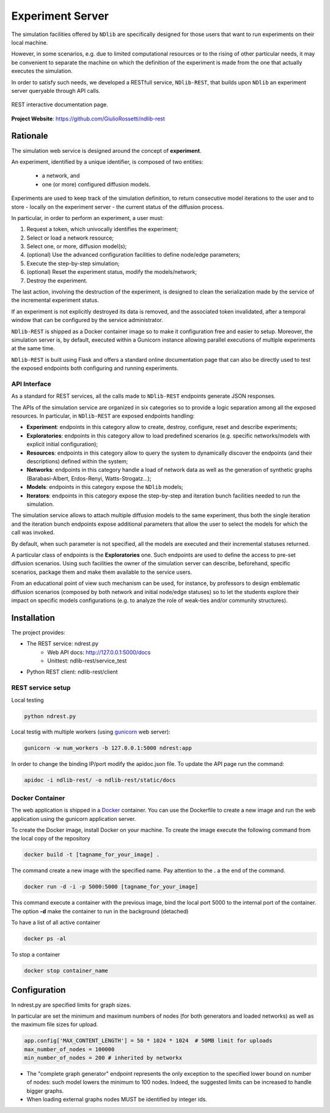 *****************
Experiment Server
*****************


The simulation facilities offered by ``NDlib`` are specifically designed for those users that want to run experiments on their local machine.

However, in some scenarios, e.g. due to limited computational resources or to the rising of other particular needs, it may be convenient to separate the machine on which the definition of the experiment is made from the one that actually executes the simulation.

In order to satisfy such needs, we developed a RESTfull service, ``NDlib-REST``, that builds upon ``NDlib`` an experiment server queryable through API calls.

.. figure:: rest.png
   :scale: 60%
   :align: center
   :alt: REST interactive documentation page

   REST interactive documentation page.

**Project Website**: https://github.com/GiulioRossetti/ndlib-rest


=========
Rationale
=========

The simulation web service is designed around the concept of **experiment**. 

An experiment, identified by a unique identifier, is composed of two entities:

	- a network, and
	- one (or more) configured diffusion models.

Experiments are used to keep track of the simulation definition, to return consecutive model iterations to the user and to store - locally on the experiment server - the current status of the diffusion process.

In particular, in order to perform an experiment, a user must:

1. Request a token, which univocally identifies the experiment;
2. Select or load a network resource;
3. Select one, or more, diffusion model(s);
4. (optional) Use the advanced configuration facilities to define node/edge parameters;
5. Execute the step-by-step simulation;
6. (optional) Reset the experiment status, modify the models/network;
7. Destroy the experiment.

The last action, involving the destruction of the experiment, is designed to clean the serialization made by the service of the incremental experiment status. 

If an experiment is not explicitly destroyed its data is removed, and the associated token invalidated, after a temporal window that can be configured by the service administrator. 

``NDlib-REST`` is shipped as a Docker container image so to make it configuration free and easier to setup.
Moreover, the simulation server is, by default, executed within a Gunicorn instance allowing parallel executions of multiple experiments at the same time.

``NDlib-REST`` is built using Flask and offers a standard online documentation page that can also be directly used to test the exposed endpoints both configuring and running experiments.


-------------
API Interface
-------------

As a standard for REST services, all the calls made to ``NDlib-REST`` endpoints generate JSON responses.

The APIs of the simulation service are organized in six categories so to provide a logic separation among all the exposed resources. 
In particular, in ``NDlib-REST`` are exposed endpoints handling:

- **Experiment**: endpoints in this category allow to create, destroy, configure, reset and describe experiments;
- **Exploratories**: endpoints in this category allow to load predefined scenarios (e.g. specific networks/models with explicit initial configuration);
- **Resources**: endpoints in this category allow to query the system to dynamically discover the endpoints (and their descriptions) defined within the system;
- **Networks**: endpoints in this category handle a load of network data as well as the generation of synthetic graphs (Barabasi-Albert, Erdos-Renyi, Watts-Strogatz...);
- **Models**: endpoints in this category expose the ``NDlib`` models;
- **Iterators**: endpoints in this category expose the step-by-step and iteration bunch facilities needed to run the simulation.

The simulation service allows to attach multiple diffusion models to the same experiment, thus both the single iteration and the iteration bunch endpoints expose additional parameters that allow the user to select the models for which the call was invoked. 

By default, when such parameter is not specified, all the models are executed and their incremental statuses returned. 

A particular class of endpoints is the **Exploratories** one. 
Such endpoints are used to define the access to pre-set diffusion scenarios. 
Using such facilities the owner of the simulation server can describe, beforehand, specific scenarios, package them and make them available to the service users. 

From an educational point of view such mechanism can be used, for instance, by professors to design emblematic diffusion scenarios (composed by both network and initial node/edge statuses) so to let the students explore their impact on specific models configurations (e.g. to analyze the role of weak-ties and/or community structures).

============
Installation
============

The project provides:

- The REST service: ndrest.py
	- Web API docs: http://127.0.0.1:5000/docs
	- Unittest: ndlib-rest/service_test
- Python REST client: ndlib-rest/client

------------------
REST service setup
------------------

Local testing

.. code-block:: python

    python ndrest.py

Local testig with multiple workers (using gunicorn_ web server):

.. code-block:: python

    gunicorn -w num_workers -b 127.0.0.1:5000 ndrest:app

In order to change the binding IP/port modify the apidoc.json file.
To update the API page run the command:

.. code-block:: python

    apidoc -i ndlib-rest/ -o ndlib-rest/static/docs

----------------
Docker Container
----------------

The web application is shipped in a Docker_  container.
You can use the Dockerfile to create a new image and run the web application using the gunicorn application server.

To create the Docker image, install Docker on your machine.
To create the image execute the following command from the local copy of the repository

.. code-block:: python

    docker build -t [tagname_for_your_image] .

The command create a new image with the specified name. Pay attention to the **.** a the end of the command.

.. code-block:: python

    docker run -d -i -p 5000:5000 [tagname_for_your_image] 

This command execute a container with the previous image, bind the local port 5000 to the internal port of the container. 
The option **-d** make the container to run in the background (detached)

To have a list of all active container

.. code-block:: python

    docker ps -al


To stop a container 

.. code-block:: python

    docker stop container_name


=============
Configuration
=============

In ndrest.py are specified limits for graph sizes.

In particular are set the minimum and maximum numbers of nodes (for both generators and loaded networks) as well as the maximum file sizes for upload.

.. code-block:: python

    app.config['MAX_CONTENT_LENGTH'] = 50 * 1024 * 1024  # 50MB limit for uploads
    max_number_of_nodes = 100000
    min_number_of_nodes = 200 # inherited by networkx


- The "complete graph generator" endpoint represents the only exception to the specified lower bound on number of nodes: such model lowers the minimum to 100 nodes. Indeed, the suggested limits can be increased to handle bigger graphs.
- When loading external graphs nodes MUST be identified by integer ids.


.. _gunicorn: http://gunicorn.org/
.. _Docker: https://www.docker.com/